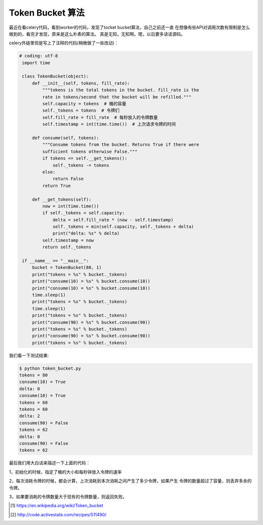 Token Bucket 算法
==================

最近在看celery代码，看到worker的代码，发现了tocket bucket算法，自己之前还一直
在想像有些API对调用次数有限制是怎么做到的，看完才发现，原来是这么朴素的算法。
真是无知，无知啊。嗯，以后要多读读源码。

celery外链里但是写上了注释的代码(稍微做了一些改动)：

.. code:: python

   # coding: utf-8
    import time

    class TokenBucket(object):
        def __init__(self, tokens, fill_rate):
            """tokens is the total tokens in the bucket. fill_rate is the
            rate in tokens/second that the bucket will be refilled."""
            self.capacity = tokens  # 桶的容量
            self._tokens = tokens  # 令牌们
            self.fill_rate = fill_rate  # 每秒放入的令牌数量
            self.timestamp = int(time.time())  # 上次请求令牌的时间

        def consume(self, tokens):
            """Consume tokens from the bucket. Returns True if there were
            sufficient tokens otherwise False."""
            if tokens <= self.__get_tokens():
                self._tokens -= tokens
            else:
                return False
            return True

        def __get_tokens(self):
            now = int(time.time())
            if self._tokens < self.capacity:
                delta = self.fill_rate * (now - self.timestamp)
                self._tokens = min(self.capacity, self._tokens + delta)
                print("delta: %s" % delta)
            self.timestamp = now
            return self._tokens

    if __name__ == "__main__":
        bucket = TokenBucket(80, 1)
        print("tokens = %s" % bucket._tokens)
        print("consume(10) = %s" % bucket.consume(10))
        print("consume(10) = %s" % bucket.consume(10))
        time.sleep(1)
        print("tokens = %s" % bucket._tokens)
        time.sleep(1)
        print("tokens = %s" % bucket._tokens)
        print("consume(90) = %s" % bucket.consume(90))
        print("tokens = %s" % bucket._tokens)
        print("consume(90) = %s" % bucket.consume(90))
        print("tokens = %s" % bucket._tokens)

我们看一下测试结果:

.. code:: bash

    $ python token_bucket.py
    tokens = 80
    consume(10) = True
    delta: 0
    consume(10) = True
    tokens = 60
    tokens = 60
    delta: 2
    consume(90) = False
    tokens = 62
    delta: 0
    consume(90) = False
    tokens = 62

最后我们用大白话来描述一下上面的代码：

1，初始化的时候，指定了桶的大小和每秒钟放入令牌的速率

2，每次消耗令牌的时候，都会计算，上次消耗到本次消耗之间产生了多少令牌，如果产生
令牌的数量超过了容量，则丢弃多余的令牌。

3，如果要消耗的令牌数量大于现有的令牌数量，则返回失败。


.. [#] https://en.wikipedia.org/wiki/Token_bucket

.. [#] http://code.activestate.com/recipes/511490/
